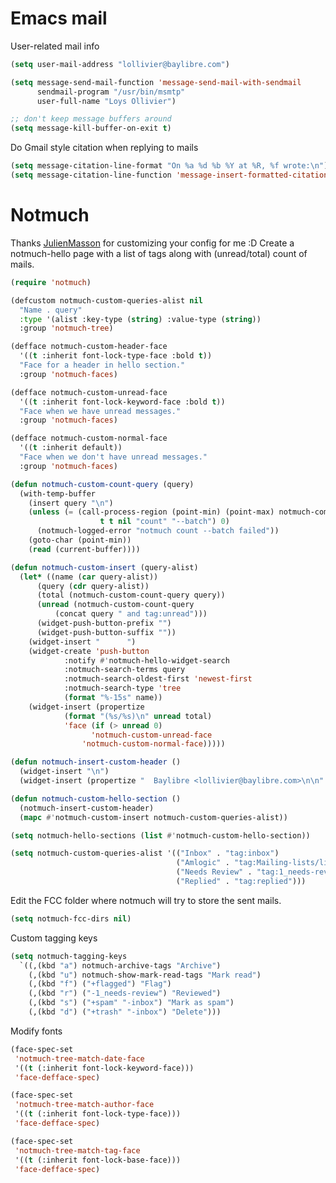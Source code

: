 * Emacs mail
User-related mail info
#+BEGIN_SRC emacs-lisp
  (setq user-mail-address "lollivier@baylibre.com")

  (setq message-send-mail-function 'message-send-mail-with-sendmail
        sendmail-program "/usr/bin/msmtp"
        user-full-name "Loys Ollivier")

  ;; don't keep message buffers around
  (setq message-kill-buffer-on-exit t)
#+END_SRC

Do Gmail style citation when replying to mails
#+BEGIN_SRC emacs-lisp
  (setq message-citation-line-format "On %a %d %b %Y at %R, %f wrote:\n")
  (setq message-citation-line-function 'message-insert-formatted-citation-line)
#+END_SRC

* Notmuch
Thanks [[https://github.com/JulienMasson/jm-config][JulienMasson]] for customizing your config for me :D
Create a notmuch-hello page with a list of tags along with
(unread/total) count of mails.
#+begin_src emacs-lisp
  (require 'notmuch)

  (defcustom notmuch-custom-queries-alist nil
    "Name . query"
    :type '(alist :key-type (string) :value-type (string))
    :group 'notmuch-tree)

  (defface notmuch-custom-header-face
    '((t :inherit font-lock-type-face :bold t))
    "Face for a header in hello section."
    :group 'notmuch-faces)

  (defface notmuch-custom-unread-face
    '((t :inherit font-lock-keyword-face :bold t))
    "Face when we have unread messages."
    :group 'notmuch-faces)

  (defface notmuch-custom-normal-face
    '((t :inherit default))
    "Face when we don't have unread messages."
    :group 'notmuch-faces)

  (defun notmuch-custom-count-query (query)
    (with-temp-buffer
      (insert query "\n")
      (unless (= (call-process-region (point-min) (point-max) notmuch-command
                      t t nil "count" "--batch") 0)
        (notmuch-logged-error "notmuch count --batch failed"))
      (goto-char (point-min))
      (read (current-buffer))))

  (defun notmuch-custom-insert (query-alist)
    (let* ((name (car query-alist))
        (query (cdr query-alist))
        (total (notmuch-custom-count-query query))
        (unread (notmuch-custom-count-query
            (concat query " and tag:unread")))
        (widget-push-button-prefix "")
        (widget-push-button-suffix ""))
      (widget-insert "      ")
      (widget-create 'push-button
              :notify #'notmuch-hello-widget-search
              :notmuch-search-terms query
              :notmuch-search-oldest-first 'newest-first
              :notmuch-search-type 'tree
              (format "%-15s" name))
      (widget-insert (propertize
              (format "(%s/%s)\n" unread total)
              'face (if (> unread 0)
                    'notmuch-custom-unread-face
                  'notmuch-custom-normal-face)))))

  (defun notmuch-insert-custom-header ()
    (widget-insert "\n")
    (widget-insert (propertize "  Baylibre <lollivier@baylibre.com>\n\n" 'face 'notmuch-custom-header-face)))

  (defun notmuch-custom-hello-section ()
    (notmuch-insert-custom-header)
    (mapc #'notmuch-custom-insert notmuch-custom-queries-alist))

  (setq notmuch-hello-sections (list #'notmuch-custom-hello-section))

  (setq notmuch-custom-queries-alist '(("Inbox" . "tag:inbox")
                                       ("Amlogic" . "tag:Mailing-lists/linux-kernel/Amlogic")
                                       ("Needs Review" . "tag:1_needs-review")
                                       ("Replied" . "tag:replied")))
#+end_src

Edit the FCC folder where notmuch will try to store the sent mails.
#+begin_src emacs-lisp
  (setq notmuch-fcc-dirs nil)
#+end_src

Custom tagging keys
#+begin_src emacs-lisp
(setq notmuch-tagging-keys
  `((,(kbd "a") notmuch-archive-tags "Archive")
    (,(kbd "u") notmuch-show-mark-read-tags "Mark read")
    (,(kbd "f") ("+flagged") "Flag")
    (,(kbd "r") ("-1_needs-review") "Reviewed")
    (,(kbd "s") ("+spam" "-inbox") "Mark as spam")
    (,(kbd "d") ("+trash" "-inbox") "Delete")))
#+end_src

Modify fonts
#+begin_src emacs-lisp
  (face-spec-set
   'notmuch-tree-match-date-face
   '((t (:inherit font-lock-keyword-face)))
   'face-defface-spec)

  (face-spec-set
   'notmuch-tree-match-author-face
   '((t (:inherit font-lock-type-face)))
   'face-defface-spec)

  (face-spec-set
   'notmuch-tree-match-tag-face
   '((t (:inherit font-lock-base-face)))
   'face-defface-spec)
#+end_src

